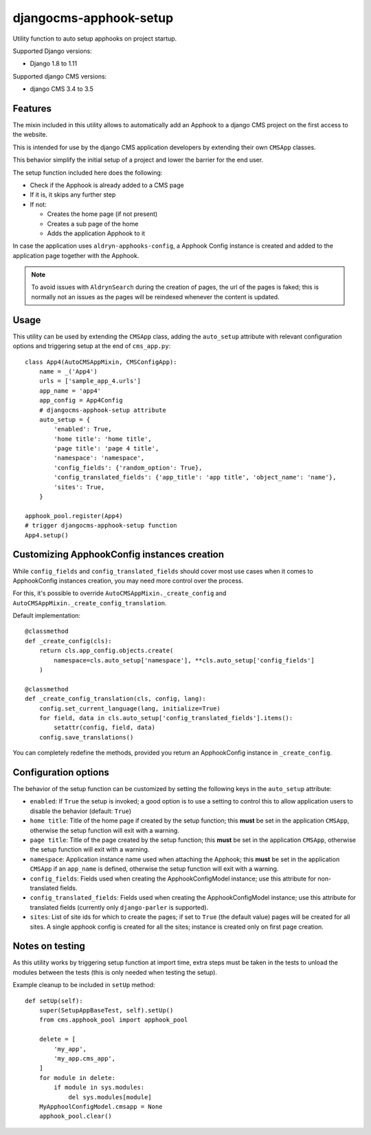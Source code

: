 =======================
djangocms-apphook-setup
=======================

.. image:: https://img.shields.io/pypi/v/djangocms-apphook-setup.svg?style=flat-square
    :target: https://pypi.python.org/pypi/djangocms-apphook-setup
    :alt: Latest PyPI version

.. image:: https://img.shields.io/pypi/dm/djangocms-apphook-setup.svg?style=flat-square
    :target: https://pypi.python.org/pypi/djangocms-apphook-setup
    :alt: Monthly downloads

.. image:: https://img.shields.io/pypi/pyversions/djangocms-apphook-setup.svg?style=flat-square
    :target: https://pypi.python.org/pypi/djangocms-apphook-setup
    :alt: Python versions

.. image:: https://img.shields.io/travis/nephila/djangocms-apphook-setup.svg?style=flat-square
    :target: https://travis-ci.org/nephila/djangocms-apphook-setup
    :alt: Latest Travis CI build status

.. image:: https://img.shields.io/coveralls/nephila/djangocms-apphook-setup/master.svg?style=flat-square
    :target: https://coveralls.io/r/nephila/djangocms-apphook-setup?branch=master
    :alt: Test coverage

.. image:: https://img.shields.io/codecov/c/github/nephila/djangocms-apphook-setup/develop.svg?style=flat-square
    :target: https://codecov.io/github/nephila/djangocms-apphook-setup
    :alt: Test coverage

.. image:: https://codeclimate.com/github/nephila/djangocms-apphook-setup/badges/gpa.svg?style=flat-square
   :target: https://codeclimate.com/github/nephila/djangocms-apphook-setup
   :alt: Code Climate

Utility function to auto setup apphooks on project startup.

Supported Django versions:

* Django 1.8 to 1.11

Supported django CMS versions:

* django CMS 3.4 to 3.5

Features
--------

The mixin included in this utility allows to automatically add an Apphook to a django CMS
project on the first access to the website.

This is intended for use by the django CMS application developers by extending their own
``CMSApp`` classes.

This behavior simplify the initial setup of a project and lower the barrier for the end user.

The setup function included here does the following:

* Check if the Apphook is already added to a CMS page
* If it is, it skips any further step
* If not:

  * Creates the home page (if not present)
  * Creates a sub page of the home
  * Adds the application Apphook to it

In case the application uses ``aldryn-apphooks-config``, a Apphook Config instance is created
and added to the application page together with the Apphook.

.. note:: To avoid issues with ``AldrynSearch`` during the creation of pages, the url of the
          pages is faked; this is normally not an issues as the pages will be reindexed
          whenever the content is updated.

Usage
-----

This utility can be used by extending the ``CMSApp`` class, adding the ``auto_setup`` attribute
with relevant configuration options and triggering setup at the end of ``cms_app.py``::


    class App4(AutoCMSAppMixin, CMSConfigApp):
        name = _('App4')
        urls = ['sample_app_4.urls']
        app_name = 'app4'
        app_config = App4Config
        # djangocms-apphook-setup attribute
        auto_setup = {
            'enabled': True,
            'home title': 'home title',
            'page title': 'page 4 title',
            'namespace': 'namespace',
            'config_fields': {'random_option': True},
            'config_translated_fields': {'app_title': 'app title', 'object_name': 'name'},
            'sites': True,
        }

    apphook_pool.register(App4)
    # trigger djangocms-apphook-setup function
    App4.setup()


Customizing ApphookConfig instances creation
--------------------------------------------

While ``config_fields`` and ``config_translated_fields`` should cover most use cases when it comes
to ApphookConfig instances creation, you may need more control over the process.

For this, it's possible to override ``AutoCMSAppMixin._create_config`` and
``AutoCMSAppMixin._create_config_translation``.

Default implementation::

    @classmethod
    def _create_config(cls):
        return cls.app_config.objects.create(
            namespace=cls.auto_setup['namespace'], **cls.auto_setup['config_fields']
        )

    @classmethod
    def _create_config_translation(cls, config, lang):
        config.set_current_language(lang, initialize=True)
        for field, data in cls.auto_setup['config_translated_fields'].items():
            setattr(config, field, data)
        config.save_translations()


You can completely redefine the methods, provided you return an ApphookConfig instance
in ``_create_config``.


Configuration options
---------------------

The behavior of the setup function can be customized by setting the following keys in the
``auto_setup`` attribute:

* ``enabled``: If ``True`` the setup is invoked; a good option is to use a setting to control this
  to allow application users to disable the behavior (default: ``True``)
* ``home title``: Title of the home page if created by the setup function; this **must** be set in
  the application ``CMSApp``, otherwise the setup function will exit with a warning.
* ``page title``: Title of the page created by the setup function; this **must** be set in
  the application ``CMSApp``, otherwise the setup function will exit with a warning.
* ``namespace``: Application instance name used when attaching the Apphook; this **must** be set in
  the application ``CMSApp`` if an ``app_name`` is defined, otherwise the setup function will exit
  with a warning.
* ``config_fields``: Fields used when creating the ApphookConfigModel instance; use this attribute
  for non-translated fields.
* ``config_translated_fields``: Fields used when creating the ApphookConfigModel instance;
  use this attribute for translated fields (currently only ``django-parler`` is supported).
* ``sites``: List of site ids for which to create the pages; if set to ``True`` (the default value)
  pages will be created for all sites. A single apphook config is created for all the sites;
  instance is created only on first page creation.


Notes on testing
----------------

As this utility works by triggering setup function at import time, extra steps must be taken
in the tests to unload the modules between the tests (this is only needed when testing the setup).

Example cleanup to be included in ``setUp`` method::

    def setUp(self):
        super(SetupAppBaseTest, self).setUp()
        from cms.apphook_pool import apphook_pool

        delete = [
            'my_app',
            'my_app.cms_app',
        ]
        for module in delete:
            if module in sys.modules:
                del sys.modules[module]
        MyApphoolConfigModel.cmsapp = None
        apphook_pool.clear()

